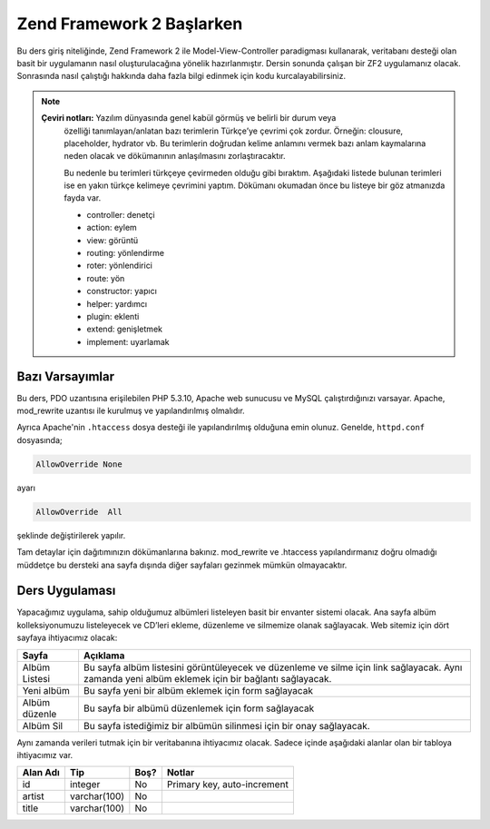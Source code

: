 .. EN-Revision: none
.. _user-guide.overview:
##########################
Zend Framework 2 Başlarken
##########################

Bu ders giriş niteliğinde, Zend Framework 2 ile Model-View-Controller paradigması 
kullanarak, veritabanı desteği olan basit bir uygulamanın nasıl 
oluşturulacağına yönelik hazırlanmıştır. Dersin sonunda çalışan bir ZF2 
uygulamanız olacak. Sonrasında nasıl çalıştığı hakkında daha fazla bilgi 
edinmek için kodu kurcalayabilirsiniz.

.. note::

    **Çeviri notları:** Yazılım dünyasında genel kabül görmüş ve belirli bir durum veya 
	özelliği tanımlayan/anlatan bazı terimlerin Türkçe’ye çevrimi çok zordur. Örneğin:
	clousure, placeholder, hydrator vb. Bu terimlerin doğrudan kelime anlamını vermek
	bazı anlam kaymalarına neden olacak ve dökümanının anlaşılmasını zorlaştıracaktır.
	
	Bu nedenle bu terimleri türkçeye çevirmeden olduğu gibi bıraktım. Aşağıdaki listede
	bulunan terimleri ise en yakın türkçe kelimeye çevrimini yaptım. Dökümanı okumadan önce
	bu listeye bir göz atmanızda fayda var.
	
	* controller:	denetçi
	* action:		eylem
	* view:			görüntü
	* routing:		yönlendirme
	* roter:		yönlendirici
	* route:		yön
	* constructor:	yapıcı
	* helper:		yardımcı
	* plugin:		eklenti
	* extend:		genişletmek
	* implement:	uyarlamak

.. _user-guide.overview.assumptions:

Bazı Varsayımlar
----------------

Bu ders, PDO uzantısına erişilebilen PHP 5.3.10, Apache web sunucusu ve MySQL 
çalıştırdığınızı varsayar. Apache, mod_rewrite uzantısı ile kurulmuş
ve yapılandırılmış olmalıdır.

Ayrıca Apache'nin ``.htaccess`` dosya desteği ile yapılandırılmış olduğuna emin olunuz.
Genelde, ``httpd.conf`` dosyasında;

.. code-block:: apache

    AllowOverride None

ayarı

.. code-block:: apache

    AllowOverride  All

şeklinde değiştirilerek yapılır.

Tam detaylar için dağıtımınızın dökümanlarına bakınız. mod_rewrite ve .htaccess 
yapılandırmanız doğru olmadığı müddetçe bu dersteki ana sayfa dışında diğer 
sayfaları gezinmek mümkün olmayacaktır.

Ders Uygulaması
---------------

Yapacağımız uygulama, sahip olduğumuz albümleri listeleyen basit bir envanter 
sistemi olacak. Ana sayfa albüm kolleksiyonumuzu listeleyecek ve CD’leri ekleme, 
düzenleme ve silmemize olanak sağlayacak. Web sitemiz için dört sayfaya
ihtiyacımız olacak:

+----------------+------------------------------------------------------------+
| Sayfa          | Açıklama                                                   |
+================+============================================================+
| Albüm Listesi  | Bu sayfa albüm listesini görüntüleyecek ve düzenleme ve    |
|                | silme için link sağlayacak. Aynı zamanda yeni albüm        |
|                | eklemek için bir bağlantı sağlayacak.                      |
+----------------+------------------------------------------------------------+
| Yeni albüm     | Bu sayfa yeni bir albüm eklemek için form sağlayacak       |
+----------------+------------------------------------------------------------+
| Albüm düzenle  | Bu sayfa bir albümü düzenlemek için form sağlayacak        |
+----------------+------------------------------------------------------------+
| Albüm Sil      | Bu sayfa istediğimiz bir albümün silinmesi için bir onay   |
|                | sağlayacak.                                                |
+----------------+------------------------------------------------------------+

Aynı zamanda verileri tutmak için bir veritabanına ihtiyacımız olacak. Sadece
içinde aşağıdaki alanlar olan bir tabloya ihtiyacımız var.

+------------+--------------+-------+-----------------------------+
| Alan Adı   | Tip          | Boş?  | Notlar                      |
+============+==============+=======+=============================+
| id         | integer      | No    | Primary key, auto-increment |
+------------+--------------+-------+-----------------------------+
| artist     | varchar(100) | No    |                             |
+------------+--------------+-------+-----------------------------+
| title      | varchar(100) | No    |                             |
+------------+--------------+-------+-----------------------------+
